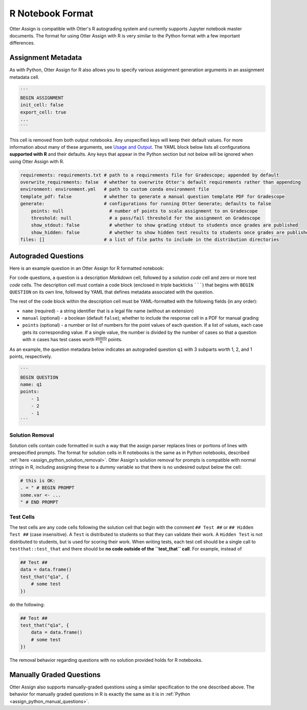 R Notebook Format
=================

Otter Assign is compatible with Otter's R autograding system and currently supports Jupyter notebook 
master documents. The format for using Otter Assign with R is very similar to the Python format with 
a few important differences.


Assignment Metadata
-------------------

As with Python, Otter Assign for R also allows you to specify various assignment generation 
arguments in an assignment metadata cell.

.. code-block:: markdown

    ```
    BEGIN ASSIGNMENT
    init_cell: false
    export_cell: true
    ...
    ```

This cell is removed from both output notebooks. Any unspecified keys will keep their default 
values. For more information about many of these arguments, see `Usage and Output <usage.md>`_. The 
YAML block below lists all configurations **supported with R** and their defaults. Any keys that 
appear in the Python section but not below will be ignored when using Otter Assign with R.

.. code-block:: yaml

    requirements: requirements.txt # path to a requirements file for Gradescope; appended by default
    overwrite_requirements: false  # whether to overwrite Otter's default requirements rather than appending
    environment: environment.yml   # path to custom conda environment file
    template_pdf: false            # whether to generate a manual question template PDF for Gradescope
    generate:                      # configurations for running Otter Generate; defaults to false
        points: null                 # number of points to scale assignment to on Gradescope
        threshold: null              # a pass/fail threshold for the assignment on Gradescope
        show_stdout: false           # whether to show grading stdout to students once grades are published
        show_hidden: false           # whether to show hidden test results to students once grades are published
    files: []                      # a list of file paths to include in the distribution directories


Autograded Questions
--------------------

Here is an example question in an Otter Assign for R formatted notebook:

.. image:: images/R_assign_sample_question.png
    :target: images/R_assign_sample_question.png
    :alt: 

For code questions, a question is a description *Markdown* cell, followed by a solution *code* cell 
and zero or more test *code* cells. The description cell must contain a code block (enclosed in 
triple backticks ```````) that begins with ``BEGIN QUESTION`` on its own line, followed by YAML that 
defines metadata associated with the question.

The rest of the code block within the description cell must be YAML-formatted with the following 
fields (in any order):

* ``name`` (required) - a string identifier that is a legal file name (without an extension)
* ``manual`` (optional) - a boolean (default ``false``); whether to include the response cell in a 
  PDF for manual grading
* ``points`` (optional) - a number or list of numbers for the point values of each question. If a 
  list of values, each case gets its corresponding value. If a single value, the number is divided 
  by the number of cases so that a question with :math:`n` cases has test cases worth 
  :math:`\frac{\text{points}}{n}` points.

As an example, the question metadata below indicates an autograded question ``q1`` with 3 subparts 
worth 1, 2, and 1 points, respectively.

.. code-block:: markdown

    ```
    BEGIN QUESTION
    name: q1
    points: 
        - 1
        - 2
        - 1
    ```


Solution Removal
++++++++++++++++

Solution cells contain code formatted in such a way that the assign parser replaces lines or 
portions of lines with prespecified prompts. The format for solution cells in R notebooks is the 
same as in Python notebooks, described :ref:`here <assign_python_solution_removal>`. Otter Assign's 
solution removal for prompts is compatible with normal strings in R, including assigning these to a 
dummy variable so that there is no undesired output below the cell:

.. code-block:: r

    # this is OK:
    . = " # BEGIN PROMPT
    some.var <- ...
    " # END PROMPT


Test Cells
++++++++++

The test cells are any code cells following the solution cell that begin with the comment 
``## Test ##`` or ``## Hidden Test ##`` (case insensitive). A ``Test`` is distributed to students 
so that they can validate their work. A ``Hidden Test`` is not distributed to students, but is used 
for scoring their work. When writing tests, each test cell should be a single call to 
``testthat::test_that`` and there should be **no code outside of the ``test_that`` call**. For 
example, instead of

.. code-block:: r

    ## Test ##
    data = data.frame()
    test_that("q1a", {
        # some test
    })

do the following:

.. code-block:: r

    ## Test ##
    test_that("q1a", {
        data = data.frame()
        # some test
    })

The removal behavior regarding questions with no solution provided holds for R notebooks.

Manually Graded Questions
-------------------------

Otter Assign also supports manually-graded questions using a similar specification to the one 
described above. The behavior for manually graded questions in R is exactly the same as it is in 
:ref:`Python <assign_python_manual_questions>`.

